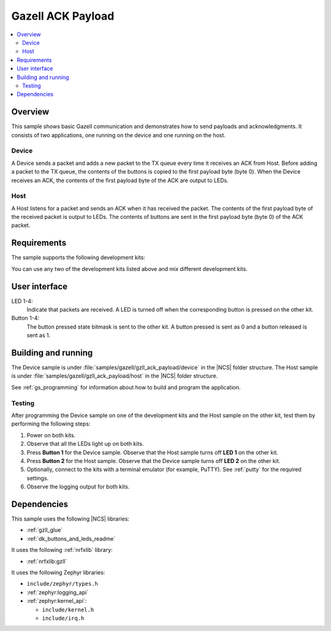 .. _gzll_ack_payload:

Gazell ACK Payload
##################

.. contents::
   :local:
   :depth: 2

Overview
********

This sample shows basic Gazell communication and demonstrates how to send payloads and acknowledgments.
It consists of two applications, one running on the device and one running on the host.

Device
======

A Device sends a packet and adds a new packet to the TX queue every time it receives an ACK from Host.
Before adding a packet to the TX queue, the contents of the buttons is copied to the first payload byte (byte 0).
When the Device receives an ACK, the contents of the first payload byte of the ACK are output to LEDs.

Host
====

A Host listens for a packet and sends an ACK when it has received the packet.
The contents of the first payload byte of the received packet is output to LEDs.
The contents of buttons are sent in the first payload byte (byte 0) of the ACK packet.

Requirements
************

The sample supports the following development kits:

.. table-from-rows:: /includes/sample_board_rows.txt
   :header: heading
   :rows: nrf52840dk_nrf52840, nrf52833dk_nrf52833, nrf52dk_nrf52832

You can use any two of the development kits listed above and mix different development kits.

User interface
**************

LED 1-4:
   Indicate that packets are received.
   A LED is turned off when the corresponding button is pressed on the other kit.

Button 1-4:
   The button pressed state bitmask is sent to the other kit.
   A button pressed is sent as 0 and a button released is sent as 1.

Building and running
********************

The Device sample is under :file:`samples/gazell/gzll_ack_payload/device` in the |NCS| folder structure.
The Host sample is under :file:`samples/gazell/gzll_ack_payload/host` in the |NCS| folder structure.

See :ref:`gs_programming` for information about how to build and program the application.

Testing
=======

After programming the Device sample on one of the development kits and the Host sample on the other kit, test them by performing the following steps:

1. Power on both kits.
#. Observe that all the LEDs light up on both kits.
#. Press **Button 1** for the Device sample.
   Observe that the Host sample turns off **LED 1** on the other kit.
#. Press **Button 2** for the Host sample.
   Observe that the Device sample turns off **LED 2** on the other kit.
#. Optionally, connect to the kits with a terminal emulator (for example, PuTTY).
   See :ref:`putty` for the required settings.
#. Observe the logging output for both kits.

Dependencies
************

This sample uses the following |NCS| libraries:

* :ref:`gzll_glue`
* :ref:`dk_buttons_and_leds_readme`

It uses the following :ref:`nrfxlib` library:

* :ref:`nrfxlib:gzll`

It uses the following Zephyr libraries:

* ``include/zephyr/types.h``
* :ref:`zephyr:logging_api`
* :ref:`zephyr:kernel_api`:

  * ``include/kernel.h``
  * ``include/irq.h``

